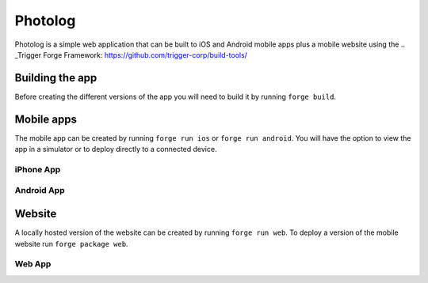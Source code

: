 Photolog
=========================
Photolog is a simple web application that can be built to iOS and Android mobile apps plus a mobile website using the
.. _Trigger Forge Framework: https://github.com/trigger-corp/build-tools/

Building the app
----------------
Before creating the different versions of the app you will need to build it by running ``forge build``.

Mobile apps
-----------
The mobile app can be created by running ``forge run ios`` or ``forge run android``. You will have the option to view the app in a simulator or to deploy directly to a connected device.

iPhone App
~~~~~~~~~~
.. image:: http://github.com/trigger-corp/photo-log/raw/master/img/readme-iphone.png

Android App
~~~~~~~~~~~
.. image:: http://github.com/trigger-corp/photo-log/raw/master/img/readme-android.png

Website
-------
A locally hosted version of the website can be created by running ``forge run web``. To deploy a version of the mobile website run ``forge package web``.

Web App
~~~~~~~
.. image:: http://github.com/trigger-corp/photo-log/raw/master/img/readme-web.png